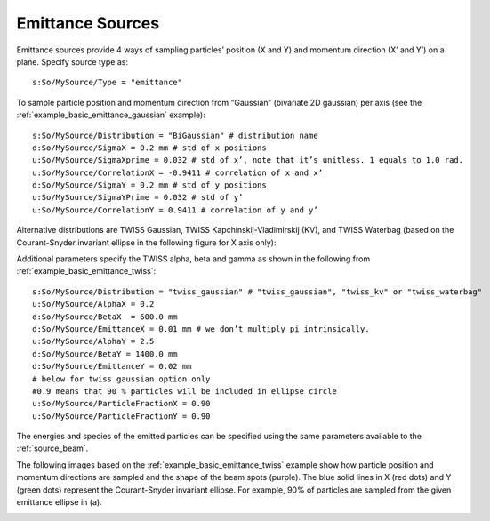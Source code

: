 .. _source_emittance:

Emittance Sources
-----------------

Emittance sources provide 4 ways of sampling particles’ position (X and Y) and momentum direction (X’ and Y’) on a plane. Specify source type as::

    s:So/MySource/Type = "emittance"

To sample particle position and momentum direction from “Gaussian” (bivariate 2D gaussian) per axis (see the :ref:`example_basic_emittance_gaussian` example)::

    s:So/MySource/Distribution = "BiGaussian" # distribution name
    d:So/MySource/SigmaX = 0.2 mm # std of x positions
    u:So/MySource/SigmaXprime = 0.032 # std of x’, note that it’s unitless. 1 equals to 1.0 rad.
    u:So/MySource/CorrelationX = -0.9411 # correlation of x and x’
    d:So/MySource/SigmaY = 0.2 mm # std of y positions
    u:So/MySource/SigmaYPrime = 0.032 # std of y’
    u:So/MySource/CorrelationY = 0.9411 # correlation of y and y’

Alternative distributions are TWISS Gaussian, TWISS Kapchinskij-Vladimirskij (KV), and TWISS Waterbag (based on the Courant-Snyder invariant ellipse in the following figure for X axis only):

.. image:: emittance_1.png

Additional parameters specify the TWISS alpha, beta and gamma as shown in the following from :ref:`example_basic_emittance_twiss`::

    s:So/MySource/Distribution = "twiss_gaussian" # "twiss_gaussian", "twiss_kv" or "twiss_waterbag"
    u:So/MySource/AlphaX = 0.2
    d:So/MySource/BetaX  = 600.0 mm
    d:So/MySource/EmittanceX = 0.01 mm # we don’t multiply pi intrinsically.
    u:So/MySource/AlphaY = 2.5
    d:So/MySource/BetaY = 1400.0 mm
    d:So/MySource/EmittanceY = 0.02 mm
    # below for twiss gaussian option only
    #0.9 means that 90 % particles will be included in ellipse circle
    u:So/MySource/ParticleFractionX = 0.90
    u:So/MySource/ParticleFractionY = 0.90

The energies and species of the emitted particles can be specified using the same parameters available to the :ref:`source_beam`.

The following images based on the :ref:`example_basic_emittance_twiss` example show how particle position and momentum directions are sampled and the shape of the beam spots (purple). The blue solid lines in X (red dots) and Y (green dots) represent the Courant-Snyder invariant ellipse. For example, 90% of particles are sampled from the given emittance ellipse in (a).

.. image:: emittance_2.png
